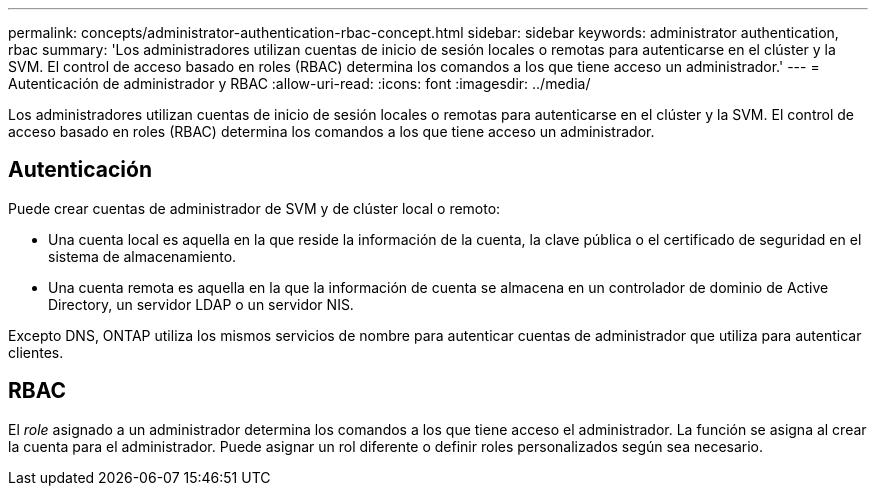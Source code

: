 ---
permalink: concepts/administrator-authentication-rbac-concept.html 
sidebar: sidebar 
keywords: administrator authentication, rbac 
summary: 'Los administradores utilizan cuentas de inicio de sesión locales o remotas para autenticarse en el clúster y la SVM. El control de acceso basado en roles (RBAC) determina los comandos a los que tiene acceso un administrador.' 
---
= Autenticación de administrador y RBAC
:allow-uri-read: 
:icons: font
:imagesdir: ../media/


[role="lead"]
Los administradores utilizan cuentas de inicio de sesión locales o remotas para autenticarse en el clúster y la SVM. El control de acceso basado en roles (RBAC) determina los comandos a los que tiene acceso un administrador.



== Autenticación

Puede crear cuentas de administrador de SVM y de clúster local o remoto:

* Una cuenta local es aquella en la que reside la información de la cuenta, la clave pública o el certificado de seguridad en el sistema de almacenamiento.
* Una cuenta remota es aquella en la que la información de cuenta se almacena en un controlador de dominio de Active Directory, un servidor LDAP o un servidor NIS.


Excepto DNS, ONTAP utiliza los mismos servicios de nombre para autenticar cuentas de administrador que utiliza para autenticar clientes.



== RBAC

El _role_ asignado a un administrador determina los comandos a los que tiene acceso el administrador. La función se asigna al crear la cuenta para el administrador. Puede asignar un rol diferente o definir roles personalizados según sea necesario.
